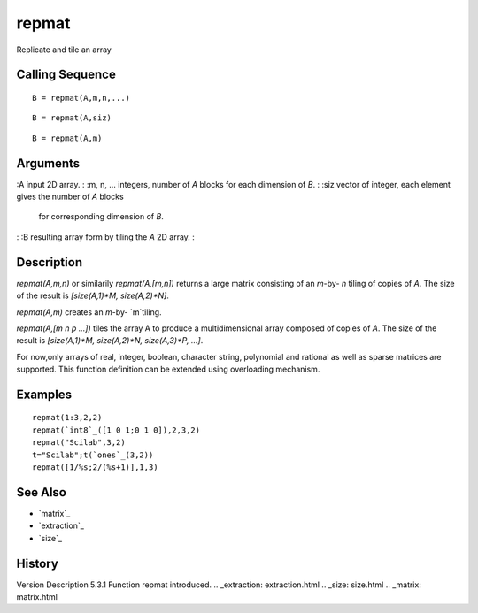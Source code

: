


repmat
======

Replicate and tile an array



Calling Sequence
~~~~~~~~~~~~~~~~


::

    B = repmat(A,m,n,...)



::

    B = repmat(A,siz)



::

    B = repmat(A,m)




Arguments
~~~~~~~~~

:A input 2D array.
: :m, n, ... integers, number of `A` blocks for each dimension of `B`.
: :siz vector of integer, each element gives the number of `A` blocks
  for corresponding dimension of `B`.
: :B resulting array form by tiling the `A` 2D array.
:



Description
~~~~~~~~~~~

`repmat(A,m,n)` or similarily `repmat(A,[m,n])` returns a large matrix
consisting of an `m`-by- `n` tiling of copies of `A`. The size of the
result is `[size(A,1)*M, size(A,2)*N]`.

`repmat(A,m)` creates an `m`-by- `m`tiling.

`repmat(A,[m n p ...])` tiles the array A to produce a
multidimensional array composed of copies of `A`. The size of the
result is `[size(A,1)*M, size(A,2)*N, size(A,3)*P, ...]`.

For now,only arrays of real, integer, boolean, character string,
polynomial and rational as well as sparse matrices are supported. This
function definition can be extended using overloading mechanism.



Examples
~~~~~~~~


::

    repmat(1:3,2,2)
    repmat(`int8`_([1 0 1;0 1 0]),2,3,2)
    repmat("Scilab",3,2)
    t="Scilab";t(`ones`_(3,2))
    repmat([1/%s;2/(%s+1)],1,3)




See Also
~~~~~~~~


+ `matrix`_
+ `extraction`_
+ `size`_




History
~~~~~~~
Version Description 5.3.1 Function repmat introduced.
.. _extraction: extraction.html
.. _size: size.html
.. _matrix: matrix.html


